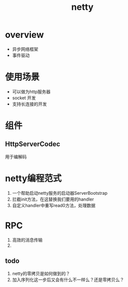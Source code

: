 #+title: netty
* overview
- 异步网络框架
- 事件驱动
* 使用场景
+ 可以做为http服务器
+ socket 开发
+ 支持长连接的开发
* 组件
** HttpServerCodec
用于编解码
* netty编程范式
1. 一个帮助启动netty服务的启动器ServerBootstrap
2. 拦截init方法，在这替换我们要用的handler
3. 自定义handler中重写read0方法，处理数据
* RPC
1. 高效的消息传输
2.
** todo 
1. netty的零拷贝是如何做到的？
2. 加入序列化这一步后又会有什么不一样么？还是零拷贝么？
